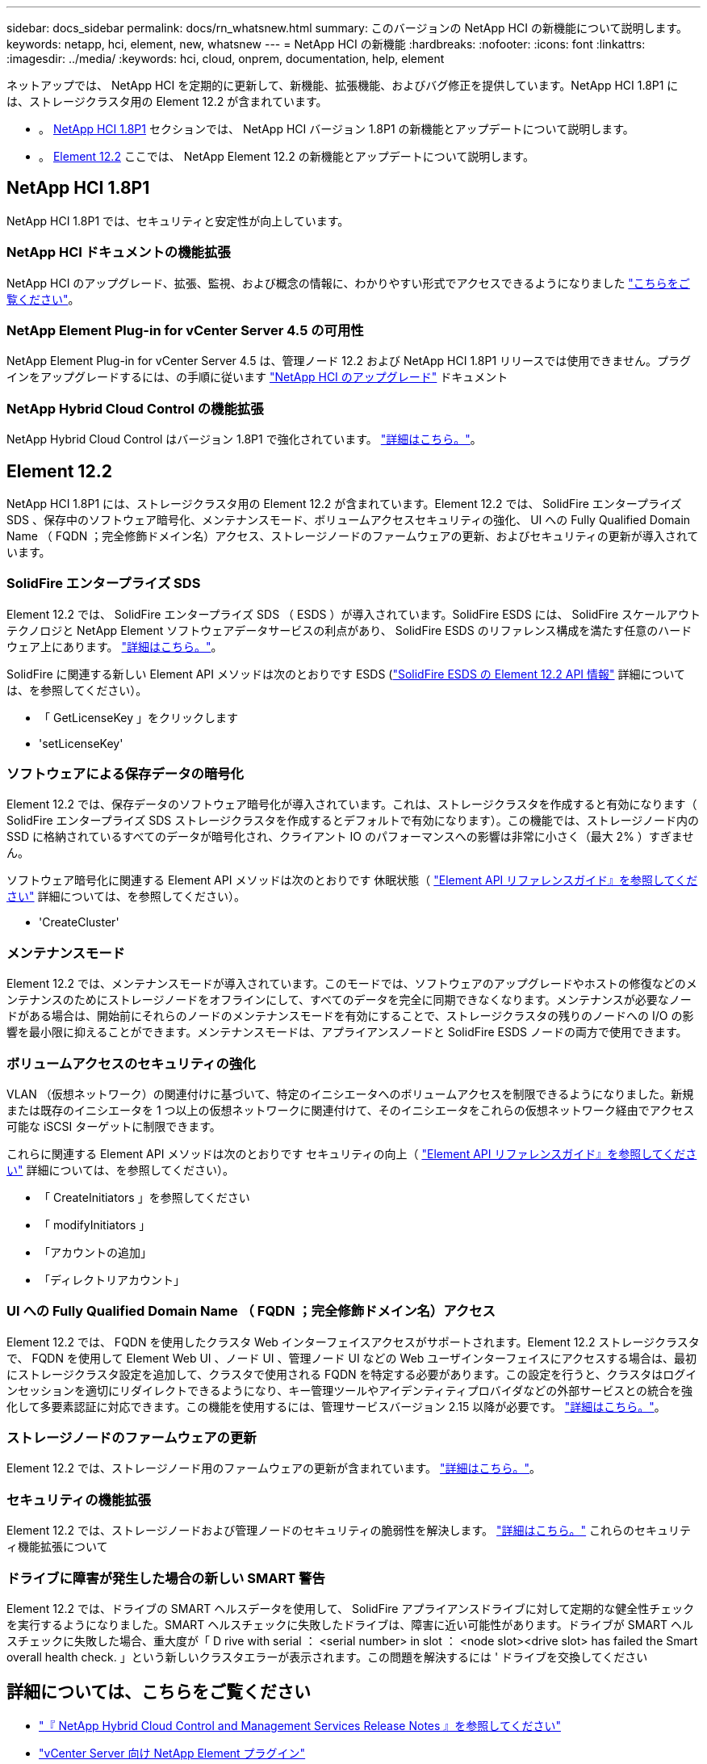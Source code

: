 ---
sidebar: docs_sidebar 
permalink: docs/rn_whatsnew.html 
summary: このバージョンの NetApp HCI の新機能について説明します。 
keywords: netapp, hci, element, new, whatsnew 
---
= NetApp HCI の新機能
:hardbreaks:
:nofooter: 
:icons: font
:linkattrs: 
:imagesdir: ../media/
:keywords: hci, cloud, onprem, documentation, help, element


[role="lead"]
ネットアップでは、 NetApp HCI を定期的に更新して、新機能、拡張機能、およびバグ修正を提供しています。NetApp HCI 1.8P1 には、ストレージクラスタ用の Element 12.2 が含まれています。

* 。 <<NetApp HCI 1.8P1>> セクションでは、 NetApp HCI バージョン 1.8P1 の新機能とアップデートについて説明します。
* 。 <<Element 12.2>> ここでは、 NetApp Element 12.2 の新機能とアップデートについて説明します。




== NetApp HCI 1.8P1

NetApp HCI 1.8P1 では、セキュリティと安定性が向上しています。



=== NetApp HCI ドキュメントの機能拡張

NetApp HCI のアップグレード、拡張、監視、および概念の情報に、わかりやすい形式でアクセスできるようになりました link:index.html["こちらをご覧ください"^]。



=== NetApp Element Plug-in for vCenter Server 4.5 の可用性

NetApp Element Plug-in for vCenter Server 4.5 は、管理ノード 12.2 および NetApp HCI 1.8P1 リリースでは使用できません。プラグインをアップグレードするには、の手順に従います link:concept_hci_upgrade_overview.html["NetApp HCI のアップグレード"^] ドキュメント



=== NetApp Hybrid Cloud Control の機能拡張

NetApp Hybrid Cloud Control はバージョン 1.8P1 で強化されています。 https://kb.netapp.com/Advice_and_Troubleshooting/Data_Storage_Software/Management_services_for_Element_Software_and_NetApp_HCI/Management_Services_Release_Notes["詳細はこちら。"^]。



== Element 12.2

NetApp HCI 1.8P1 には、ストレージクラスタ用の Element 12.2 が含まれています。Element 12.2 では、 SolidFire エンタープライズ SDS 、保存中のソフトウェア暗号化、メンテナンスモード、ボリュームアクセスセキュリティの強化、 UI への Fully Qualified Domain Name （ FQDN ；完全修飾ドメイン名）アクセス、ストレージノードのファームウェアの更新、およびセキュリティの更新が導入されています。



=== SolidFire エンタープライズ SDS

Element 12.2 では、 SolidFire エンタープライズ SDS （ ESDS ）が導入されています。SolidFire ESDS には、 SolidFire スケールアウトテクノロジと NetApp Element ソフトウェアデータサービスの利点があり、 SolidFire ESDS のリファレンス構成を満たす任意のハードウェア上にあります。 http://docs.netapp.com/sfe-122/index.jsp?topic=%2Fcom.netapp.doc.sfe-sds-ig%2FGUID-F1BDD19F-AF33-4CDE-B67F-C5E17D4E6DE9.html["詳細はこちら。"^]。

SolidFire に関連する新しい Element API メソッドは次のとおりです ESDS (http://docs.netapp.com/sfe-122/index.jsp?topic=%2Fcom.netapp.doc.sfe-sds-ug%2FGUID-4D335B61-6B68-4B81-AD6E-BCA1E7ABACD5.html["SolidFire ESDS の Element 12.2 API 情報"] 詳細については、を参照してください）。

* 「 GetLicenseKey 」をクリックします
* 'setLicenseKey'




=== ソフトウェアによる保存データの暗号化

Element 12.2 では、保存データのソフトウェア暗号化が導入されています。これは、ストレージクラスタを作成すると有効になります（ SolidFire エンタープライズ SDS ストレージクラスタを作成するとデフォルトで有効になります）。この機能では、ストレージノード内の SSD に格納されているすべてのデータが暗号化され、クライアント IO のパフォーマンスへの影響は非常に小さく（最大 2% ）すぎません。

ソフトウェア暗号化に関連する Element API メソッドは次のとおりです 休眠状態（ http://docs.netapp.com/sfe-122/topic/com.netapp.doc.sfe-api/home.html["Element API リファレンスガイド』を参照してください"^] 詳細については、を参照してください）。

* 'CreateCluster'




=== メンテナンスモード

Element 12.2 では、メンテナンスモードが導入されています。このモードでは、ソフトウェアのアップグレードやホストの修復などのメンテナンスのためにストレージノードをオフラインにして、すべてのデータを完全に同期できなくなります。メンテナンスが必要なノードがある場合は、開始前にそれらのノードのメンテナンスモードを有効にすることで、ストレージクラスタの残りのノードへの I/O の影響を最小限に抑えることができます。メンテナンスモードは、アプライアンスノードと SolidFire ESDS ノードの両方で使用できます。



=== ボリュームアクセスのセキュリティの強化

VLAN （仮想ネットワーク）の関連付けに基づいて、特定のイニシエータへのボリュームアクセスを制限できるようになりました。新規または既存のイニシエータを 1 つ以上の仮想ネットワークに関連付けて、そのイニシエータをこれらの仮想ネットワーク経由でアクセス可能な iSCSI ターゲットに制限できます。

これらに関連する Element API メソッドは次のとおりです セキュリティの向上（ http://docs.netapp.com/sfe-122/topic/com.netapp.doc.sfe-api/home.html["Element API リファレンスガイド』を参照してください"^] 詳細については、を参照してください）。

* 「 CreateInitiators 」を参照してください
* 「 modifyInitiators 」
* 「アカウントの追加」
* 「ディレクトリアカウント」




=== UI への Fully Qualified Domain Name （ FQDN ；完全修飾ドメイン名）アクセス

Element 12.2 では、 FQDN を使用したクラスタ Web インターフェイスアクセスがサポートされます。Element 12.2 ストレージクラスタで、 FQDN を使用して Element Web UI 、ノード UI 、管理ノード UI などの Web ユーザインターフェイスにアクセスする場合は、最初にストレージクラスタ設定を追加して、クラスタで使用される FQDN を特定する必要があります。この設定を行うと、クラスタはログインセッションを適切にリダイレクトできるようになり、キー管理ツールやアイデンティティプロバイダなどの外部サービスとの統合を強化して多要素認証に対応できます。この機能を使用するには、管理サービスバージョン 2.15 以降が必要です。 link:task_nde_access_ui_fqdn.html["詳細はこちら。"^]。



=== ストレージノードのファームウェアの更新

Element 12.2 では、ストレージノード用のファームウェアの更新が含まれています。 http://docs.netapp.com/us-en/hci/docs/rn_relatedrn.html["詳細はこちら。"^]。



=== セキュリティの機能拡張

Element 12.2 では、ストレージノードおよび管理ノードのセキュリティの脆弱性を解決します。 http://security.netapp.com/["詳細はこちら。"^] これらのセキュリティ機能拡張について



=== ドライブに障害が発生した場合の新しい SMART 警告

Element 12.2 では、ドライブの SMART ヘルスデータを使用して、 SolidFire アプライアンスドライブに対して定期的な健全性チェックを実行するようになりました。SMART ヘルスチェックに失敗したドライブは、障害に近い可能性があります。ドライブが SMART ヘルスチェックに失敗した場合、重大度が「 D rive with serial ： <serial number> in slot ： <node slot><drive slot> has failed the Smart overall health check. 」という新しいクラスタエラーが表示されます。この問題を解決するには ' ドライブを交換してください

[discrete]
== 詳細については、こちらをご覧ください

* https://kb.netapp.com/Advice_and_Troubleshooting/Data_Storage_Software/Management_services_for_Element_Software_and_NetApp_HCI/Management_Services_Release_Notes["『 NetApp Hybrid Cloud Control and Management Services Release Notes 』を参照してください"^]
* https://docs.netapp.com/us-en/vcp/index.html["vCenter Server 向け NetApp Element プラグイン"^]
* https://www.netapp.com/us/documentation/hci.aspx["NetApp HCI のリソースページ"^]
* http://docs.netapp.com/sfe-122/index.jsp["SolidFire と Element ソフトウェアドキュメントセンター"^]
* https://kb.netapp.com/Advice_and_Troubleshooting/Hybrid_Cloud_Infrastructure/NetApp_HCI/Firmware_and_driver_versions_in_NetApp_HCI_and_NetApp_Element_software["NetApp HCI および NetApp Element のファームウェアとドライバのバージョン ソフトウェア"^]

